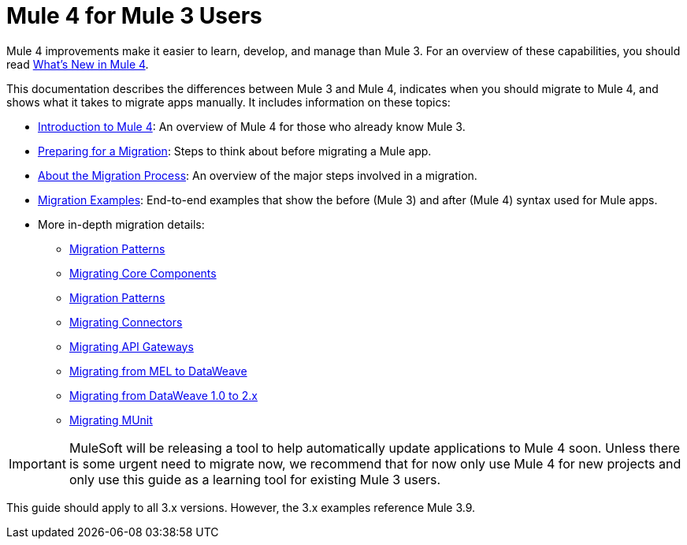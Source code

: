 // author: Dan D
= Mule 4 for Mule 3 Users

Mule 4 improvements make it easier to learn, develop, and manage than Mule 3. For an overview of these capabilities, you should read link:mule-runtime-updates[What's New in Mule 4].

This documentation describes the differences between Mule 3 and Mule 4, indicates when you should migrate to Mule 4, and shows what it takes to migrate apps manually. It includes information on these topics:

* link:intro-overview[Introduction to Mule 4]: An overview of Mule 4 for those who already know Mule 3.
* link:migration-prep[Preparing for a Migration]: Steps to think about before migrating a Mule app.
* link:migration-process[About the Migration Process]: An overview of the major steps involved in a migration.
* link:migration-examples[Migration Examples]: End-to-end examples that show the before (Mule 3) and after (Mule 4) syntax used for Mule apps.
* More in-depth migration details:
 ** link:migration-patterns[Migration Patterns]
 ** link:migration-core[Migrating Core Components]
 ** link:migration-patterns[Migration Patterns]
 ** link:migration-connectors[Migrating Connectors]
 ** link:migration-api-gateways[Migrating API Gateways]
 ** link:migration-mel[Migrating from MEL to DataWeave]
 ** link:migration-dataweave[Migrating from DataWeave 1.0 to 2.x]
 ** link:migration-munit[Migrating MUnit]
+
// ** link:migration-devkit-to-mule-sdk[Migrating DevKit to the Mule SDK]

IMPORTANT: MuleSoft will be releasing a tool to help automatically update applications to Mule 4 soon. Unless there is some urgent need to migrate now, we recommend that for now only use Mule 4 for new projects and only use this guide as a learning tool for existing Mule 3 users.

This guide should apply to all 3.x versions. However, the 3.x examples reference Mule 3.9.
